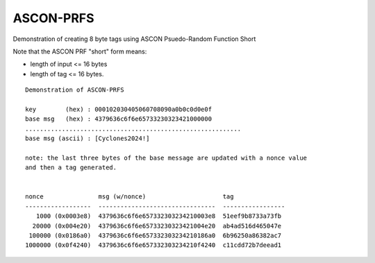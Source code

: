 ASCON-PRFS
==========

Demonstration of creating 8 byte tags using ASCON Psuedo-Random Function Short

Note that the ASCON PRF "short" form means:

* length of input <= 16 bytes
* length of tag <= 16 bytes.


::

  Demonstration of ASCON-PRFS

  key        (hex) : 000102030405060708090a0b0c0d0e0f
  base msg   (hex) : 4379636c6f6e65733230323421000000
  ...........................................................
  base msg (ascii) : [Cyclones2024!]

  note: the last three bytes of the base message are updated with a nonce value
  and then a tag generated.


  nonce               msg (w/nonce)                     tag
  ------------------  --------------------------------  -----------------
     1000 (0x0003e8)  4379636c6f6e657332303234210003e8  51eef9b8733a73fb
    20000 (0x004e20)  4379636c6f6e65733230323421004e20  ab4ad516d465047e
   100000 (0x0186a0)  4379636c6f6e657332303234210186a0  6b96250a86382ac7
  1000000 (0x0f4240)  4379636c6f6e657332303234210f4240  c11cdd72b7deead1

